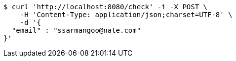 [source,bash]
----
$ curl 'http://localhost:8080/check' -i -X POST \
    -H 'Content-Type: application/json;charset=UTF-8' \
    -d '{
  "email" : "ssarmangoo@nate.com"
}'
----